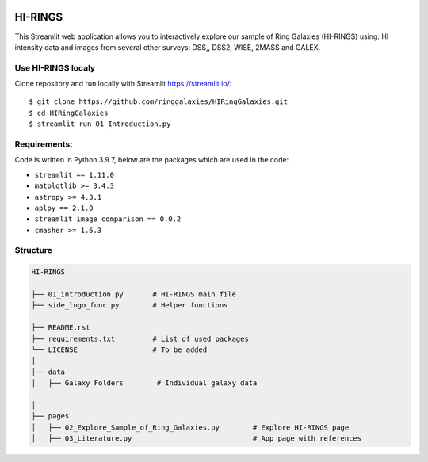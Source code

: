 |logo|

HI-RINGS
===============

|Streamlit|

This Streamlit web application allows you to interactively explore our sample of Ring Galaxies (HI-RINGS) using: HI intensity data and images from several other surveys: DSS,, DSS2, WISE, 2MASS and GALEX.


Use HI-RINGS localy
--------------------------------

Clone repository and run locally with Streamlit https://streamlit.io/:
::

    $ git clone https://github.com/ringgalaxies/HIRingGalaxies.git
    $ cd HIRingGalaxies
    $ streamlit run 01_Introduction.py


**Requirements:**
-----------------
Code is written in Python 3.9.7, below are the packages which are used in the code:

- ``streamlit == 1.11.0``
- ``matplotlib >= 3.4.3``
- ``astropy >= 4.3.1``
- ``aplpy == 2.1.0``
- ``streamlit_image_comparison == 0.0.2``
- ``cmasher >= 1.6.3``



Structure
---------

.. code-block:: raw
   
   HI-RINGS
   
   ├── 01_introduction.py       # HI-RINGS main file
   ├── side_logo_func.py        # Helper functions

   ├── README.rst
   ├── requirements.txt         # List of used packages
   └── LICENSE                  # To be added
   │
   ├── data
   │   ├── Galaxy Folders        # Individual galaxy data

   │
   ├── pages
   │   ├── 02_Explore_Sample_of_Ring_Galaxies.py        # Explore HI-RINGS page
   │   ├── 03_Literature.py                             # App page with references




.. |logo| image:: https://github.com/ringgalaxies/HIRingGalaxies/blob/main/Logo.png
   :width: 400
   :target: https://github.com/ringgalaxies/HIRingGalaxies
   :alt: HI logo
   
.. |Streamlit| image:: https://static.streamlit.io/badges/streamlit_badge_black_white.svg
   :target: https://hi-rings.streamlitapp.com/
   :alt: Streamlit App
